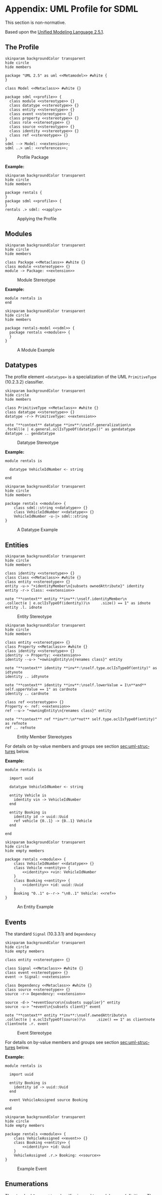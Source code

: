 #+LANGUAGE: en
#+STARTUP: overview hidestars inlineimages entitiespretty

* <<app:uml-profile>>Appendix: UML Profile for SDML

This section is non-normative.

Based upon the [[https://www.omg.org/spec/UML/2.5.1/About-UML][Unified Modeling Language 2.5.1]].

** The Profile


#+NAME: fig:uml-profile-package
#+BEGIN_SRC plantuml :file uml-profile-package.svg
skinparam backgroundColor transparent
hide circle
hide members

package "UML 2.5" as uml <<Metamodel>> #white {
}

class Model <<Metaclass>> #white {}

package sdml <<profile>> {
  class module <<stereotype>> {}
  class datatype <<stereotype>> {}
  class entity <<stereotype>> {}
  class event <<stereotype>> {}
  class property <<stereotype>> {}
  class role <<stereotype>> {}
  class source <<stereotype>> {}
  class identity <<stereotype>> {}
  class ref <<stereotype>> {}
}
sdml --> Model: <<extension>>;
sdml ..> uml: <<references>>;
#+END_SRC

#+CAPTION: Profile Package
#+RESULTS: fig:uml-profile-package
[[file:uml-profile-package.svg]]

*Example:*

#+NAME: fig:uml-ex-profile-applied
#+BEGIN_SRC plantuml :file uml-ex-profile-applied.svg
skinparam backgroundColor transparent
hide circle
hide members

package rentals {
}
package sdml <<profile>> {
}
rentals .> sdml: <<apply>>
#+END_SRC

#+CAPTION: Applying the Profile
#+RESULTS: fig:uml-ex-profile-applied
[[file:uml-ex-profile-applied.svg]]

** Modules

#+NAME: fig:uml-profile-module
#+BEGIN_SRC plantuml :file uml-profile-module.svg
skinparam backgroundColor transparent
hide circle
hide members

class Package <<Metaclass>> #white {}
class module <<stereotype>> {}
module -> Package: <<extension>>
#+END_SRC

#+CAPTION: Module Stereotype
#+RESULTS: fig:uml-profile-module
[[file:uml-profile-module.svg]]

*Example:*

#+BEGIN_SRC sdml :exports code :noeval
module rentals is
end
#+END_SRC

#+NAME: fig:uml-ex-module
#+BEGIN_SRC plantuml :file uml-ex-module.svg
skinparam backgroundColor transparent
hide circle
hide members

package rentals-model <<sdml>> {
  package rentals <<module>> {
  }
}
#+END_SRC

#+CAPTION: A Module Example
#+RESULTS: fig:uml-ex-module
[[file:uml-ex-module.svg]]

** Datatypes

The profile element =«datatype»= is a specialization of the UML =PrimitiveType= (10.2.3.2) classifier.

#+NAME: fig:uml-profile-datatype
#+BEGIN_SRC plantuml :file uml-profile-datatype.svg
skinparam backgroundColor transparent
hide circle
hide members

class PrimitiveType <<Metaclass>> #white {}
class datatype <<stereotype>> {}
datatype -r-> PrimitiveType: <<extension>>

note "**context** datatype **inv**:\nself.generalization\n     .forAll(e | e.general.oclIsTypeOf(datatype))" as gendatatype
datatype .. gendatatype
#+END_SRC

#+CAPTION: Datatype Stereotype
#+RESULTS: fig:uml-profile-datatype
[[file:uml-profile-datatype.svg]]

*Example:*

#+BEGIN_SRC sdml :exports code :noeval
module rentals is

  datatype VehicleIdNumber <- string

end
#+END_SRC

#+NAME: fig:uml-ex-datatype
#+BEGIN_SRC plantuml :file uml-ex-datatype.svg
skinparam backgroundColor transparent
hide circle
hide members

package rentals <<module>> {
    class sdml::string <<datatype>> {}
    class VehicleIdNumber <<datatype>> {}
    VehicleIdNumber -u-|> sdml::string
}
#+END_SRC

#+CAPTION: A Datatype Example
#+RESULTS: fig:uml-ex-datatype
[[file:uml-ex-datatype.svg]]

** Entities

#+NAME: fig:uml-profile-entity
#+BEGIN_SRC plantuml :file uml-profile-entity.svg
skinparam backgroundColor transparent
hide circle
hide members

class identity <<stereotype>> {}
class Class <<Metaclass>> #white {}
class entity <<stereotype>> {}
entity -u-> "+identityMember\n{subsets ownedAttribute}" identity
entity -r-> Class: <<extension>>

note "**context** entity **inv**:\nself.identityMember\n     .collect(e | e.oclIsTypeOf(identity))\n     .size() == 1" as idnote
entity .l. idnote
#+END_SRC

#+CAPTION: Entity Stereotype
#+RESULTS: fig:uml-profile-entity
[[file:uml-profile-entity.svg]]


#+NAME: fig:uml-profile-entity-members
#+BEGIN_SRC plantuml :file uml-profile-entity-members.svg
skinparam backgroundColor transparent
hide circle
hide members

class entity <<stereotype>> {}
class Property <<Metaclass>> #white {}
class identity <<stereotype>> {}
identity -> Property: <<extension>>
identity --u-> "+owningEntity\n{renames class}" entity

note "**context** identity **inv**:\nself.type.oclIsTypeOf(entity)" as idtynote
identity .. idtynote

note "**context** identity **inv**:\nself.lowerValue = 1\n**and** self.upperValue == 1" as cardnote
identity .. cardnote

class ref <<stereotype>> {}
Property <- ref: <<extension>>
ref --u-> "+owningEntity\n{renames class}" entity

note "**context** ref **inv**:\n**not** self.type.oclIsTypeOf(entity)" as refnote
ref .. refnote
#+END_SRC

#+CAPTION: Entity Member Stereotypes
#+RESULTS: fig:uml-profile-entity-members
[[file:uml-profile-entity-members.svg]]

For details on by-value members and groups see section [[sec:uml-structures]] below.

*Example:*

#+BEGIN_SRC sdml :exports code :noeval
module rentals is

  import uuid

  datatype VehicleIdNumber <- string

  entity Vehicle is
    identity vin -> VehicleIdNumber
  end

  entity Booking is
    identity id -> uuid::Uuid
    ref vehicle {0..1} -> {0..1} Vehicle
  end

end
#+END_SRC

#+NAME: fig:uml-ex-entity
#+BEGIN_SRC plantuml :file uml-ex-entity.svg
skinparam backgroundColor transparent
hide circle
hide empty members

package rentals <<module>> {
    class VehicleIdNumber <<datatype>> {}
    class Vehicle <<entity>> {
        <<identity>> +vin: VehicleIdNumber
    }
    class Booking <<entity>> {
        <<identity>> +id: uuid::Uuid
    }
    Booking "0..1" o--r-> "\n0..1" Vehicle: <<ref>>
}
#+END_SRC

#+CAPTION: An Entity Example
#+RESULTS: fig:uml-ex-entity
[[file:uml-ex-entity.svg]]

** Events

The standard =Signal= (10.3.3.1) and =Dependency=

#+NAME: fig:uml-profile-event
#+BEGIN_SRC plantuml :file uml-profile-event.svg
skinparam backgroundColor transparent
hide circle
hide empty members

class entity <<stereotype>> {}

class Signal <<Metaclass>> #white {}
class event <<stereotype>> {}
event -> Signal: <<extension>>

class Dependency <<Metaclass>> #white {}
class source <<stereotype>> {}
source -r-> Dependency: <<extension>>

source -d-> "+eventSource\n{subsets supplier}" entity
source -u-> "+event\n{subsets client}" event

note "**context** entity **inv**:\nself.ownedAttribute\n     .collect(e | e.oclIsTypeOf(source))\n     .size() == 1" as clientnote
clientnote .r. event
#+END_SRC

#+CAPTION: Event Stereotype
#+RESULTS: fig:uml-profile-event
[[file:uml-profile-event.svg]]

For details on by-value members and groups see section [[sec:uml-structures]] below.

*Example:*

#+BEGIN_SRC sdml :exports code :noeval
module rentals is

  import uuid

  entity Booking is
    identity id -> uuid::Uuid
  end

  event VehicleAssigned source Booking

end
#+END_SRC

#+NAME: fig:uml-ex-event
#+BEGIN_SRC plantuml :file uml-ex-event.svg
skinparam backgroundColor transparent
hide circle
hide empty members

package rentals <<module>> {
    class VehicleAssigned <<event>> {}
    class Booking <<entity>> {
        <<identity>> +id: Uuid
    }
    VehicleAssigned .r.> Booking: <<source>>
}
#+END_SRC

#+CAPTION: Example Event
#+RESULTS: fig:uml-ex-event
[[file:uml-ex-event.svg]]

** Enumerations

The standard =Enumeration= classifier is used to model enum definitions.
The standard =EnumerationLiteral= instance is used to model value variants.

**Example:**

TBD

** <<sec:uml-structures>>Structures

TBD

*Example:*

TBD

** Unions

Generalization Sets (9.7)

#+NAME: fig:uml-profile-union
#+BEGIN_SRC plantuml :file uml-profile-union.svg
skinparam backgroundColor transparent
hide circle
hide empty members

class Class <<Metaclass>>
class GeneralizationSet <<Metaclass>>
Class --l-> "+powertypeExtent\n*" GeneralizationSet
class Generalization <<Metaclass>>
GeneralizationSet --l-> "+generalization\n*" Generalization

class union <<stereotype>>
union -u-> Class: <<extension>>

class typeVariant <<stereotype>>
typeVariant -u->  Generalization: <<extension>>
note "**context** typeVariant **inv**:self.general.oclIsTypeOf(union)\n" as n2
typeVariant .. n2

note "**context** union **inv**:\nself.member.size() == 0\nself.powertypeExtent.size() <= 1 \n**and** self.powertypeExtent.forAll(e | e.generalization.forAll(e | e.oclIsTypeOf(typeVariant)))" as n1
union .. n1

note "**context** union **inv**:\nself.powertypeExtent.forAll(e | e.isCovering == true **and** e.isDisjoint == true)" as n3
union .. n3
#+END_SRC

#+CAPTION: Union and typeVariant Stereotypes
#+RESULTS: fig:uml-profile-union
[[file:uml-profile-union.svg]]

*Example:*

#+BEGIN_SRC sdml :exports code :noeval
module rentals is

  import uuid

  structure Car
  structure Van
  structure Truck

  union RentalClass of
    Car
    Van
    Truck
  end

end
#+END_SRC

#+NAME: fig:uml-ex-union
#+BEGIN_SRC plantuml :file uml-ex-union.svg
skinparam backgroundColor transparent
hide circle
hide empty members

package rentals <<module>> {

    class Car
    class Van
    class Truck
    class RentalClass <<union>>

    class "{complete,disjoint}" as gs1 <<GeneralizationSet>>

    Car -u-|> gs1
    Van -u-|> gs1
    Truck -u-|> gs1
    gs1 -u-|> RentalClass
}
#+END_SRC

#+CAPTION: Example Union
#+RESULTS: fig:uml-ex-union
[[file:uml-ex-union.svg]]

** Properties

TBD
